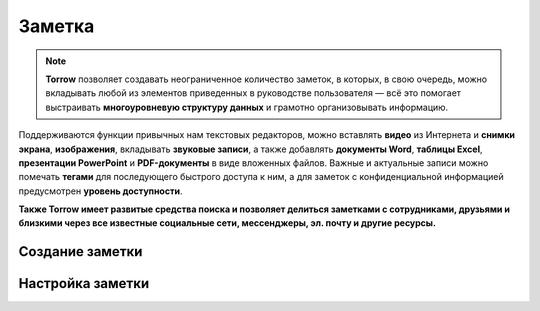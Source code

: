 .. _zametka-label:

=======
Заметка
=======

.. note:: **Torrow** позволяет создавать неограниченное количество заметок, в которых, в свою очередь, можно вкладывать любой из элементов приведенных в руководстве пользователя — всё это помогает выстраивать **многоуровневую структуру данных** и грамотно организовывать информацию.
    
Поддерживаются функции привычных нам текстовых редакторов, можно вставлять **видео** из Интернета и **снимки экрана**, **изображения**, вкладывать **звуковые записи**, а также добавлять **документы Word**, **таблицы Excel**, **презентации PowerPoint** и **PDF-документы** в виде вложенных файлов. Важные и актуальные записи можно помечать **тегами** для последующего быстрого доступа к ним, а для заметок с конфиденциальной информацией предусмотрен **уровень доступности**.

**Также Torrow имеет развитые средства поиска и позволяет делиться заметками с сотрудниками, друзьями и близкими через все известные социальные сети, мессенджеры, эл. почту и другие ресурсы.**

Создание заметки
----------------

Настройка заметки
-----------------